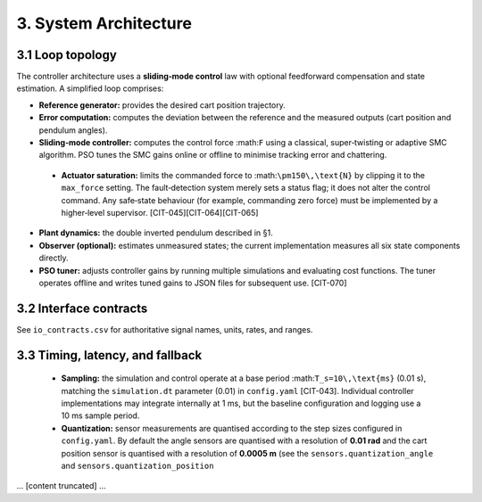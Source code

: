 3. System Architecture
======================

3.1 Loop topology
-----------------
The controller architecture uses a **sliding‑mode control** law with optional
feedforward compensation and state estimation.  A simplified loop comprises:

- **Reference generator:** provides the desired cart position trajectory.
- **Error computation:** computes the deviation between the reference and
  the measured outputs (cart position and pendulum angles).
- **Sliding‑mode controller:** computes the control force :math:``F`` using a
  classical, super‑twisting or adaptive SMC algorithm.  PSO tunes the
  SMC gains online or offline to minimise tracking error and chattering.
 - **Actuator saturation:** limits the commanded force to :math:``\pm150\,\text{N}`` by clipping it to the ``max_force`` setting.  The fault‑detection system merely sets a status flag; it does not alter the control command.  Any safe‑state behaviour (for example, commanding zero force) must be implemented by a higher‑level supervisor. [CIT-045][CIT-064][CIT-065]
- **Plant dynamics:** the double inverted pendulum described in §1.
- **Observer (optional):** estimates unmeasured states; the current
  implementation measures all six state components directly.
- **PSO tuner:** adjusts controller gains by running multiple simulations
  and evaluating cost functions.  The tuner operates offline and writes
  tuned gains to JSON files for subsequent use. [CIT-070]

3.2 Interface contracts
-----------------------
See ``io_contracts.csv`` for authoritative signal names, units, rates, and ranges.

3.3 Timing, latency, and fallback
---------------------------------
 - **Sampling:** the simulation and control operate at a base period :math:``T_s=10\,\text{ms}`` (0.01 s), matching the ``simulation.dt`` parameter (0.01) in ``config.yaml`` [CIT-043].  Individual controller implementations may integrate internally at 1 ms, but the baseline configuration and logging use a 10 ms sample period.
 - **Quantization:** sensor measurements are quantised according to the step
   sizes configured in ``config.yaml``.  By default the angle sensors are
   quantised with a resolution of **0.01 rad** and the cart position
   sensor is quantised with a resolution of **0.0005 m** (see the
   ``sensors.quantization_angle`` and ``sensors.quantization_position``
... [content truncated] ...
